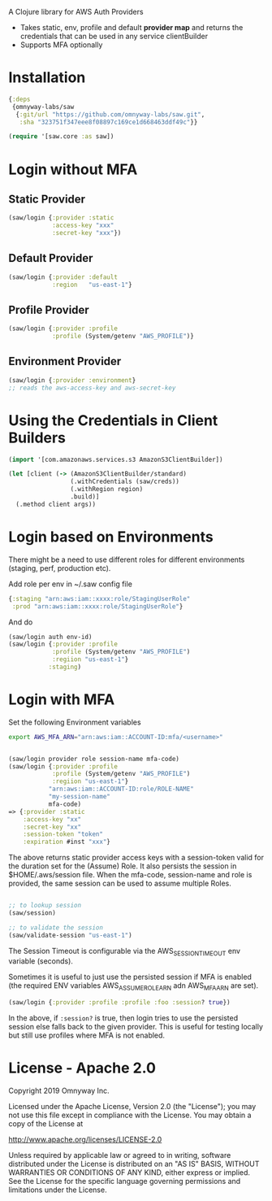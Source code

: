 
A Clojure library for AWS Auth Providers

 - Takes static, env, profile and default *provider map* and returns the
   credentials that can be used in any service clientBuilder
 - Supports MFA optionally

* Installation

#+BEGIN_SRC clojure
{:deps
 {omnyway-labs/saw
  {:git/url "https://github.com/omnyway-labs/saw.git",
   :sha "323751f347eee8f08897c169ce1d668463ddf49c"}}

(require '[saw.core :as saw])
#+END_SRC

* Login without MFA
** Static Provider

#+BEGIN_SRC clojure
(saw/login {:provider :static
            :access-key "xxx"
            :secret-key "xxx"})
#+END_SRC

** Default Provider

#+BEGIN_SRC clojure
(saw/login {:provider :default
            :region   "us-east-1"}
#+END_SRC

** Profile Provider

#+BEGIN_SRC clojure
(saw/login {:provider :profile
            :profile (System/getenv "AWS_PROFILE")}
#+END_SRC

** Environment Provider

#+BEGIN_SRC clojure
(saw/login {:provider :environment}
;; reads the aws-access-key and aws-secret-key
#+END_SRC

* Using the Credentials in Client Builders

#+BEGIN_SRC clojure
(import '[com.amazonaws.services.s3 AmazonS3ClientBuilder])

(let [client (-> (AmazonS3ClientBuilder/standard)
                 (.withCredentials (saw/creds))
                 (.withRegion region)
                 .build)]
  (.method client args))

#+END_SRC

* Login based on Environments

There might be a need to use different roles for different
environments (staging, perf, production etc).

Add role per env in ~/.saw config file
#+BEGIN_SRC clojure
{:staging "arn:aws:iam::xxxx:role/StagingUserRole"
 :prod "arn:aws:iam::xxxx:role/StagingUserRole"}
#+END_SRC
And do

#+BEGIN_SRC clojure
(saw/login auth env-id)
(saw/login {:provider :profile
            :profile (System/getenv "AWS_PROFILE")
            :regiion "us-east-1"}
           :staging)
#+END_SRC


* Login with MFA

Set the following Environment variables

#+BEGIN_SRC sh
export AWS_MFA_ARN="arn:aws:iam::ACCOUNT-ID:mfa/<username>"
#+END_SRC

#+BEGIN_SRC clojure

(saw/login provider role session-name mfa-code)
(saw/login {:provider :profile
            :profile (System/getenv "AWS_PROFILE")
            :regiion "us-east-1"}
           "arn:aws:iam::ACCOUNT-ID:role/ROLE-NAME"
           "my-session-name"
           mfa-code)
=> {:provider :static
    :access-key "xx"
    :secret-key "xx"
    :session-token "token"
    :expiration #inst "xxx"}
#+END_SRC

The above returns static provider access keys with a session-token
valid for the duration set for the (Assume) Role. It also persists the
session in $HOME/.aws/session file.
When the mfa-code, session-name and role is provided, the same session
can be used to assume multiple Roles.

#+BEGIN_SRC clojure

;; to lookup session
(saw/session)

;; to validate the session
(saw/validate-session "us-east-1")
#+END_SRC

The Session Timeout is configurable via the AWS_SESSION_TIMEOUT env
variable (seconds).


Sometimes it is useful to just use the persisted session if MFA is
enabled (the required ENV variables AWS_ASSUME_ROLE_ARN adn
AWS_MFA_ARN are set).
#+BEGIN_SRC clojure
(saw/login {:provider :profile :profile :foo :session? true})
#+END_SRC

In the above, if =:session?= is true, then login tries to use the
persisted session else falls back to the given provider. This is
useful for testing locally but still use profiles where MFA is not
enabled.

* License - Apache 2.0

Copyright 2019 Omnyway Inc.

Licensed under the Apache License, Version 2.0 (the "License");
you may not use this file except in compliance with the License.
You may obtain a copy of the License at

[[http://www.apache.org/licenses/LICENSE-2.0]]

Unless required by applicable law or agreed to in writing, software
distributed under the License is distributed on an "AS IS" BASIS,
WITHOUT WARRANTIES OR CONDITIONS OF ANY KIND, either express or implied.
See the License for the specific language governing permissions and
limitations under the License.
